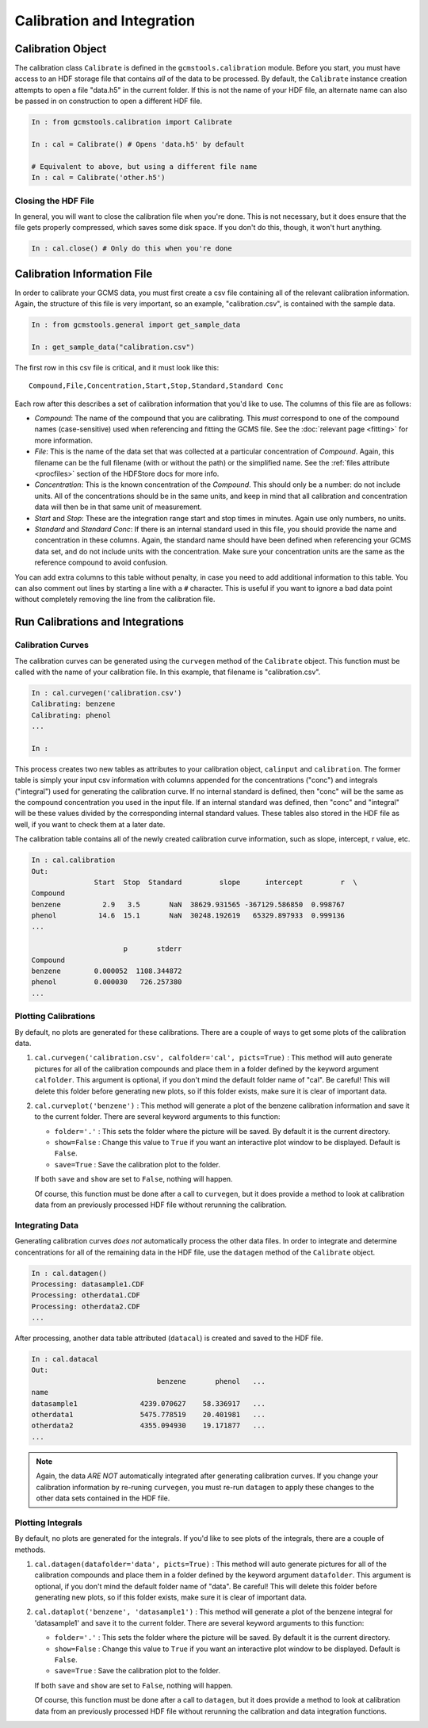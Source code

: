 Calibration and Integration
###########################

Calibration Object
------------------

The calibration class ``Calibrate`` is defined in the
``gcmstools.calibration`` module. Before you start, you must have access to an
HDF storage file that contains *all* of the data to be processed. By default,
the ``Calibrate`` instance creation attempts to open a file "data.h5" in the
current folder. If this is not the name of your HDF file, an alternate name
can also be passed in on construction to open a different HDF file. 

.. code::

    In : from gcmstools.calibration import Calibrate

    In : cal = Calibrate() # Opens 'data.h5' by default

    # Equivalent to above, but using a different file name
    In : cal = Calibrate('other.h5') 

Closing the HDF File
++++++++++++++++++++

In general, you will want to close the calibration file when you're done. This
is not necessary, but it does ensure that the file gets properly compressed,
which saves some disk space. If you don't do this, though, it won't hurt
anything.

.. code::

    In : cal.close() # Only do this when you're done

Calibration Information File
----------------------------

In order to calibrate your GCMS data, you must first create a csv file
containing all of the relevant calibration information. Again, the structure
of this file is very important, so an example, "calibration.csv", is contained
with the sample data.

.. code::

    In : from gcmstools.general import get_sample_data

    In : get_sample_data("calibration.csv")

The first row in this csv file is critical, and it must look like this::

    Compound,File,Concentration,Start,Stop,Standard,Standard Conc

Each row after this describes a set of calibration information that you'd like
to use. The columns of this file are as follows:

* *Compound*: The name of the compound that you are calibrating. This *must*
  correspond to one of the compound names (case-sensitive) used when
  referencing and fitting the GCMS file. See the :doc:`relevant page
  <fitting>` for more information.

* *File*: This is the name of the data set that was collected at a particular
  concentration of *Compound*. Again, this filename can be the full filename
  (with or without the path) or the simplified name. See the :ref:`files
  attribute <procfiles>` section of the HDFStore docs for more info.

* *Concentration*: This is the known concentration of the  *Compound*. This
  should only be a number: do not include units. All of the concentrations
  should be in the same units, and keep in mind that all calibration and
  concentration data will then be in that same unit of measurement. 

* *Start* and *Stop*: These are the integration range start and stop times in
  minutes. Again use only numbers, no units.

* *Standard* and *Standard Conc*: If there is an internal standard used in
  this file, you should provide the name and concentration in these columns.
  Again, the standard name should have been defined when referencing your GCMS
  data set, and do not include units with the concentration. Make sure your
  concentration units are the same as the reference compound to avoid
  confusion.

You can add extra columns to this table without penalty, in case you need to
add additional information to this table. You can also comment out lines by
starting a line with a ``#`` character. This is useful if you want to ignore
a bad data point without completely removing the line from the calibration
file.

Run Calibrations and Integrations
---------------------------------

Calibration Curves
++++++++++++++++++

The calibration curves can be generated using the ``curvegen`` method of the
``Calibrate`` object. This function must be called with the name of your
calibration file. In this example, that filename is "calibration.csv".

.. code::

    In : cal.curvegen('calibration.csv')
    Calibrating: benzene
    Calibrating: phenol
    ...

    In :

This process creates two new tables as attributes to your calibration object,
``calinput`` and ``calibration``. The former table is simply your input csv
information with columns appended for the concentrations ("conc") and
integrals ("integral") used for generating the calibration curve. If no
internal standard is defined, then "conc" will be the same as the compound
concentration you used in the input file. If an internal standard was defined,
then "conc" and "integral" will be these values divided by the corresponding
internal standard values. These tables also stored in the HDF file as well, if
you want to check them at a later date.

The calibration table contains all of the newly created calibration curve
information, such as slope, intercept, r value, etc.

.. code::

    In : cal.calibration
    Out: 
                   Start  Stop  Standard         slope      intercept         r  \
    Compound                                                                      
    benzene          2.9   3.5       NaN  38629.931565 -367129.586850  0.998767   
    phenol          14.6  15.1       NaN  30248.192619   65329.897933  0.999136   
    ...

                          p       stderr  
    Compound                              
    benzene        0.000052  1108.344872  
    phenol         0.000030   726.257380  
    ...

Plotting Calibrations
+++++++++++++++++++++

By default, no plots are generated for these calibrations. There are a couple
of ways to get some plots of the calibration data.

#. ``cal.curvegen('calibration.csv', calfolder='cal', picts=True)`` : This
   method will auto generate pictures for all of the calibration compounds and
   place them in a folder defined by the keyword argument ``calfolder``. This
   argument is optional, if you don't mind the default folder name of "cal".
   Be careful! This will delete this folder before generating new plots, so if
   this folder exists, make sure it is clear of important data.

#. ``cal.curveplot('benzene')`` : This method will generate a plot of the
   benzene calibration information and save it to the current folder. There
   are several keyword arguments to this function:

   * ``folder='.'`` : This sets the folder where the picture will be saved. By
     default it is the current directory.
   
   * ``show=False`` : Change this value to ``True`` if you want an interactive
     plot window to be displayed. Default is ``False``.

   * ``save=True`` : Save the calibration plot to the folder. 

   If both ``save`` and ``show`` are set to ``False``, nothing will happen.
   
   Of course, this function must be done after a call to ``curvegen``, but it
   does provide a method to look at calibration data from an previously
   processed HDF file without rerunning the calibration.


Integrating Data
++++++++++++++++

Generating calibration curves *does not* automatically process the other data
files. In order to integrate and determine concentrations for all of the remaining
data in the HDF file, use the ``datagen`` method of the ``Calibrate`` object.

.. code:: 

    In : cal.datagen()
    Processing: datasample1.CDF
    Processing: otherdata1.CDF
    Processing: otherdata2.CDF
    ...

After processing, another data table attributed (``datacal``) is created and
saved to the HDF file. 

.. code::

    In : cal.datacal
    Out: 
                                  benzene       phenol   ...
    name                                                               
    datasample1               4239.070627    58.336917   ...
    otherdata1                5475.778519    20.401981   ...
    otherdata2                4355.094930    19.171877   ...
    ...

.. note::

    Again, the data *ARE NOT* automatically integrated after generating
    calibration curves. If you change your calibration information by
    re-runing ``curvegen``, you must re-run ``datagen`` to apply these changes
    to the other data sets contained in the HDF file.


Plotting Integrals
++++++++++++++++++

By default, no plots are generated for the integrals. If you'd like to see
plots of the integrals, there are a couple of methods.

#. ``cal.datagen(datafolder='data', picts=True)`` : This method will auto
   generate pictures for all of the calibration compounds and place them in a
   folder defined by the keyword argument ``datafolder``. This argument is
   optional, if you don't mind the default folder name of "data".  Be careful!
   This will delete this folder before generating new plots, so if this folder
   exists, make sure it is clear of important data.

#. ``cal.dataplot('benzene', 'datasample1')`` : This method will generate a
   plot of the benzene integral for 'datasample1' and save it to the current
   folder. There are several keyword arguments to this function:

   * ``folder='.'`` : This sets the folder where the picture will be saved. By
     default it is the current directory.
   
   * ``show=False`` : Change this value to ``True`` if you want an interactive
     plot window to be displayed. Default is ``False``.

   * ``save=True`` : Save the calibration plot to the folder. 

   If both ``save`` and ``show`` are set to ``False``, nothing will happen.
   
   Of course, this function must be done after a call to ``datagen``, but it
   does provide a method to look at calibration data from an previously
   processed HDF file without rerunning the calibration and data integration
   functions.

